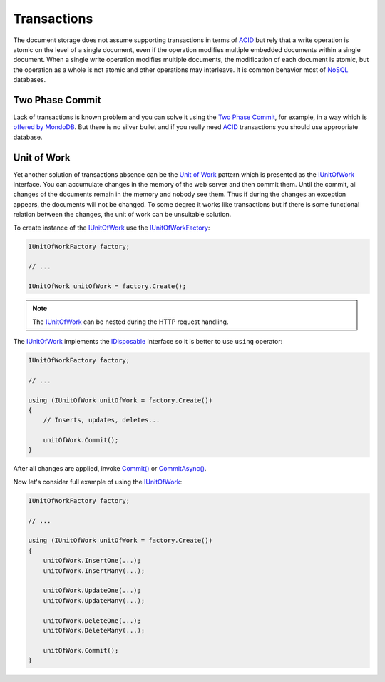 Transactions
============

The document storage does not assume supporting transactions in terms of ACID_ but rely that a write operation is atomic on the level of a single
document, even if the operation modifies multiple embedded documents within a single document. When a single write operation modifies multiple
documents, the modification of each document is atomic, but the operation as a whole is not atomic and other operations may interleave. It is
common behavior most of NoSQL_ databases.


Two Phase Commit
----------------

Lack of transactions is known problem and you can solve it using the `Two Phase Commit`_, for example, in a way which is `offered by MondoDB`_.
But there is no silver bullet and if you really need ACID_ transactions you should use appropriate database.


.. index:: IUnitOfWork
.. index:: IUnitOfWorkFactory

Unit of Work
------------

Yet another solution of transactions absence can be the `Unit of Work`_ pattern which is presented as the IUnitOfWork_ interface. You can accumulate
changes in the memory of the web server and then commit them. Until the commit, all changes of the documents remain in the memory and nobody see them.
Thus if during the changes an exception appears, the documents will not be changed. To some degree it works like transactions but if there is some
functional relation between the changes, the unit of work can be unsuitable solution.

To create instance of the IUnitOfWork_ use the IUnitOfWorkFactory_:

.. code-block:: csharp

    IUnitOfWorkFactory factory;

    // ...

    IUnitOfWork unitOfWork = factory.Create();

.. note:: The IUnitOfWork_ can be nested during the HTTP request handling.

The IUnitOfWork_ implements the IDisposable_ interface so it is better to use ``using`` operator:

.. code-block:: csharp

    IUnitOfWorkFactory factory;

    // ...

    using (IUnitOfWork unitOfWork = factory.Create())
    {
        // Inserts, updates, deletes...

        unitOfWork.Commit();
    }

After all changes are applied, invoke `Commit()`_ or `CommitAsync()`_.

Now let's consider full example of using the IUnitOfWork_:

.. code-block:: csharp

    IUnitOfWorkFactory factory;

    // ...

    using (IUnitOfWork unitOfWork = factory.Create())
    {
        unitOfWork.InsertOne(...);
        unitOfWork.InsertMany(...);

        unitOfWork.UpdateOne(...);
        unitOfWork.UpdateMany(...);

        unitOfWork.DeleteOne(...);
        unitOfWork.DeleteMany(...);

        unitOfWork.Commit();
    }


.. _`ACID`: https://en.wikipedia.org/wiki/ACID
.. _`NoSQL`: https://en.wikipedia.org/wiki/NoSQL
.. _`Two Phase Commit`: https://en.wikipedia.org/wiki/Two-phase_commit_protocol
.. _`offered by MondoDB`: https://docs.mongodb.com/manual/tutorial/perform-two-phase-commits/
.. _`Unit of Work`: http://martinfowler.com/eaaCatalog/unitOfWork.html
.. _`IUnitOfWork`: ../api/reference/InfinniPlatform.DocumentStorage.Transactions.IUnitOfWork.html
.. _`Commit()`: ../api/reference/InfinniPlatform.DocumentStorage.Transactions.IUnitOfWork.html#InfinniPlatform_DocumentStorage_Transactions_IUnitOfWork_Commit_System_Boolean_
.. _`CommitAsync()`: ../api/reference/InfinniPlatform.DocumentStorage.Transactions.IUnitOfWork.html#InfinniPlatform_DocumentStorage_Transactions_IUnitOfWork_CommitAsync_System_Boolean_
.. _`IUnitOfWorkFactory`: ../api/reference/InfinniPlatform.DocumentStorage.Transactions.IUnitOfWorkFactory.html
.. _`IDisposable`: https://docs.microsoft.com/en-us/dotnet/api/system.idisposable?view=netframework-4.7

